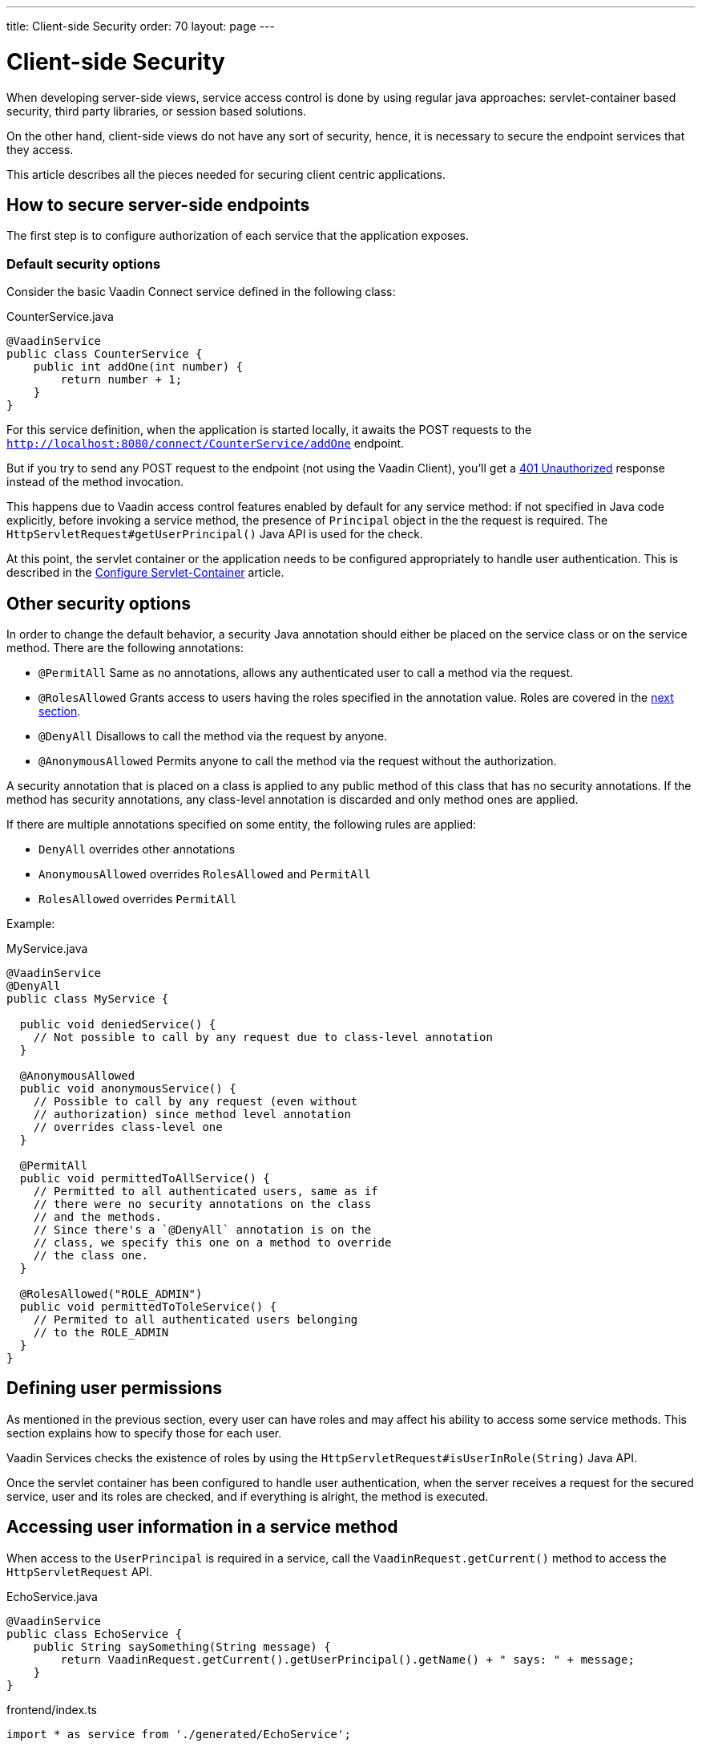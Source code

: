 ---
title: Client-side Security
order: 70
layout: page
---

ifdef::env-github[:outfilesuffix: .asciidoc]

= Client-side Security

When developing server-side views, service access control is done by using regular java approaches: servlet-container based security, third party libraries, or session based solutions.

On the other hand, client-side views do not have any sort of security, hence, it is necessary to secure the endpoint services that they access.

This article describes all the pieces needed for securing client centric applications.

== How to secure server-side endpoints

The first step is to configure authorization of each service that the application exposes.

=== Default security options

Consider the basic Vaadin Connect service defined in the following class:

.CounterService.java
[source,java]
----
@VaadinService
public class CounterService {
    public int addOne(int number) {
        return number + 1;
    }
}
----

For this service definition, when the application is started locally, it awaits the POST requests to the
`http://localhost:8080/connect/CounterService/addOne` endpoint.

But if you try to send any POST request to the endpoint (not using the Vaadin Client), you'll get a
https://developer.mozilla.org/en-US/docs/Web/HTTP/Status/401[401 Unauthorized] response instead of the method invocation.

This happens due to Vaadin access control features enabled by default for any service method:
if not specified in Java code explicitly, before invoking a service method, the presence of `Principal` object in the the request is required.
The `HttpServletRequest#getUserPrincipal()` Java API is used for the check.

At this point, the servlet container or the application needs to be configured appropriately to handle user authentication.
This is described in the <<configure-server-authentication#,Configure Servlet-Container>> article.

== Other security options

In order to change the default behavior, a security Java annotation should either be placed on the service class or on the service method.
There are the following annotations:

* `@PermitAll`
Same as no annotations, allows any authenticated user to call a method via the request.
* `@RolesAllowed`
Grants access to users having the roles specified in the annotation value. Roles are covered in the <<permissions,next section>>.
* `@DenyAll`
Disallows to call the method via the request by anyone.
* `@AnonymousAllowed`
Permits anyone to call the method via the request without the authorization.

A security annotation that is placed on a class is applied to any public method of this class that has no security annotations.
If the method has security annotations, any class-level annotation is discarded and only method ones are applied.

If there are multiple annotations specified on some entity, the following rules are applied:

- `DenyAll` overrides other annotations
- `AnonymousAllowed` overrides `RolesAllowed` and `PermitAll`
-  `RolesAllowed` overrides `PermitAll`

Example:

.MyService.java
[source,java]
----
@VaadinService
@DenyAll
public class MyService {

  public void deniedService() {
    // Not possible to call by any request due to class-level annotation
  }

  @AnonymousAllowed
  public void anonymousService() {
    // Possible to call by any request (even without
    // authorization) since method level annotation
    // overrides class-level one
  }

  @PermitAll
  public void permittedToAllService() {
    // Permitted to all authenticated users, same as if
    // there were no security annotations on the class
    // and the methods.
    // Since there's a `@DenyAll` annotation is on the
    // class, we specify this one on a method to override
    // the class one.
  }

  @RolesAllowed("ROLE_ADMIN")
  public void permittedToToleService() {
    // Permited to all authenticated users belonging
    // to the ROLE_ADMIN
  }
}
----

== Defining user permissions[[permissions]]

As mentioned in the previous section, every user can have roles and may affect his ability to access some service methods.
This section explains how to specify those for each user.

Vaadin Services checks the existence of roles by using the `HttpServletRequest#isUserInRole(String)` Java API.

Once the servlet container has been configured to handle user authentication, when the server receives a request for the secured service, user and its roles are checked, and if everything is alright, the method is executed.

== Accessing user information in a service method

When access to the `UserPrincipal` is required in a service, call the `VaadinRequest.getCurrent()` method to access the `HttpServletRequest` API.

.EchoService.java
[source,java]
----
@VaadinService
public class EchoService {
    public String saySomething(String message) {
        return VaadinRequest.getCurrent().getUserPrincipal().getName() + " says: " + message;
    }
}
----

.frontend/index.ts
[source,typescript]
----
import * as service from './generated/EchoService';

service
    .saySomething("It's snowing in Turku")
    .then(response => console.log(response));
----

== How Vaadin Services protects from CSRF attacks

Connect client sends in each XHR request a custom header that protects against CSRF attacks since it cannot be set in 3rd party forms.

The presence of the header is checked before any service invocation, returning an unauthorized response if it fails.

If Cross-Origin Resource Sharing (CORS) is enabled in the Vaadin server, it must be appropriately configured for not accepting requests from unknown sources.





